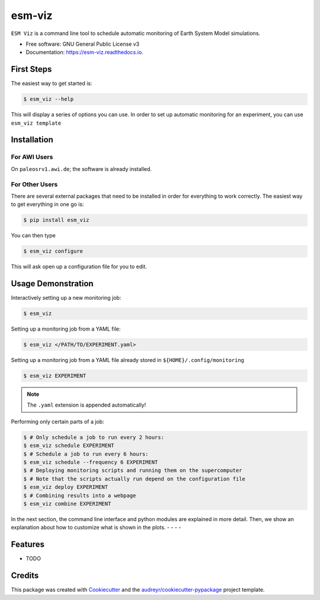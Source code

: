 =======
esm-viz
=======


.. image:: https://img.shields.io/pypi/v/esm_viz.svg
        :target: https://pypi.python.org/pypi/esm_viz

.. image:: https://img.shields.io/travis/pgierz/esm_viz.svg
        :target: https://travis-ci.org/pgierz/esm_viz

.. image:: https://readthedocs.org/projects/esm-viz/badge/?version=latest
        :target: https://esm-viz.readthedocs.io/en/latest/?badge=latest
        :alt: Documentation Status


``ESM Viz`` is a command line tool to schedule automatic monitoring of Earth System Model simulations.

* Free software: GNU General Public License v3
* Documentation: https://esm-viz.readthedocs.io.


First Steps
-----------

The easiest way to get started is:

.. code-block:: console

    $ esm_viz --help

This will display a series of options you can use. In order to set up automatic monitoring for an experiment, you can use ``esm_viz template``


Installation
------------

For AWI Users
^^^^^^^^^^^^^

On ``paleosrv1.awi.de``; the software is already installed. 


For Other Users
^^^^^^^^^^^^^^^

There are several external packages that need to be installed in order for everything to work correctly. The easiest way to get everything in one go is:

.. code-block:: console

    $ pip install esm_viz
    
You can then type 

.. code-block:: console

    $ esm_viz configure

This will ask open up a configuration file for you to edit.

Usage Demonstration
-------------------

Interactively setting up a new monitoring job:

.. code-block:: console
    
    $ esm_viz
    
Setting up a monitoring job from a YAML file:

.. code-block:: console

    $ esm_viz </PATH/TO/EXPERIMENT.yaml>

Setting up a monitoring job from a YAML file already stored in ``${HOME}/.config/monitoring``

.. code-block:: console
    
    $ esm_viz EXPERIMENT
    
.. note::
    The ``.yaml`` extension is appended automatically!
    
Performing only certain parts of a job:

.. code-block:: console
    
    $ # Only schedule a job to run every 2 hours:
    $ esm_viz schedule EXPERIMENT
    $ # Schedule a job to run every 6 hours:
    $ esm_viz schedule --frequency 6 EXPERIMENT
    $ # Deploying monitoring scripts and running them on the supercomputer
    $ # Note that the scripts actually run depend on the configuration file
    $ esm_viz deploy EXPERIMENT
    $ # Combining results into a webpage
    $ esm_viz combine EXPERIMENT


In the next section, the command line interface and python modules are explained in more detail. Then, we show an explanation about how to customize what is shown in the plots.   
- - - -


Features
--------

* TODO

Credits
-------

This package was created with Cookiecutter_ and the `audreyr/cookiecutter-pypackage`_ project template.

.. _Cookiecutter: https://github.com/audreyr/cookiecutter
.. _`audreyr/cookiecutter-pypackage`: https://github.com/audreyr/cookiecutter-pypackage
